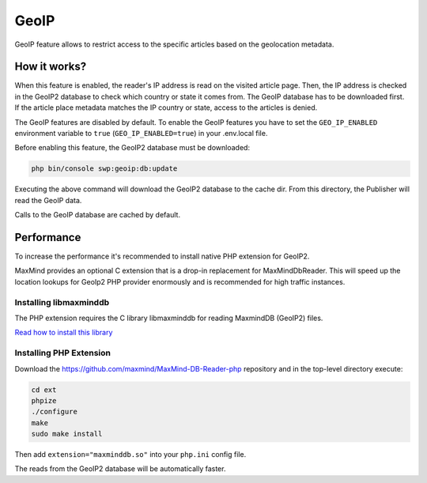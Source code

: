GeoIP
=====

GeoIP feature allows to restrict access to the specific articles based on the geolocation metadata.

How it works?
~~~~~~~~~~~~~

When this feature is enabled, the reader's IP address is read on the visited article page.
Then, the IP address is checked in the GeoIP2 database to check which country or state it comes from.
The GeoIP database has to be downloaded first.
If the article place metadata matches the IP country or state, access to the articles is denied.

The GeoIP features are disabled by default.
To enable the GeoIP features you have to set the ``GEO_IP_ENABLED`` environment variable to ``true`` (``GEO_IP_ENABLED=true``)
in your .env.local file.

Before enabling this feature, the GeoIP2 database must be downloaded:

.. code-block:: bash

  php bin/console swp:geoip:db:update

Executing the above command will download the GeoIP2 database to the cache dir. From this directory, the Publisher will read the GeoIP data.

Calls to the GeoIP database are cached by default.

Performance
~~~~~~~~~~~

To increase the performance it's recommended to install native PHP extension for GeoIP2.

MaxMind provides an optional C extension that is a drop-in replacement for MaxMind\Db\Reader. This will speed up the location lookups for GeoIp2 PHP provider enormously and is recommended for high traffic instances.

Installing libmaxminddb
-----------------------

The PHP extension requires the C library libmaxminddb for reading MaxmindDB (GeoIP2) files.

`Read how to install this library <https://github.com/maxmind/libmaxminddb/blob/master/README.md#installation>`_

Installing PHP Extension
------------------------

Download the `https://github.com/maxmind/MaxMind-DB-Reader-php <https://github.com/maxmind/MaxMind-DB-Reader-php>`_ repository
and in the top-level directory execute:

.. code-block:: bash

    cd ext
    phpize
    ./configure
    make
    sudo make install

Then add ``extension="maxminddb.so"`` into your ``php.ini`` config file.

The reads from the GeoIP2 database will be automatically faster.
